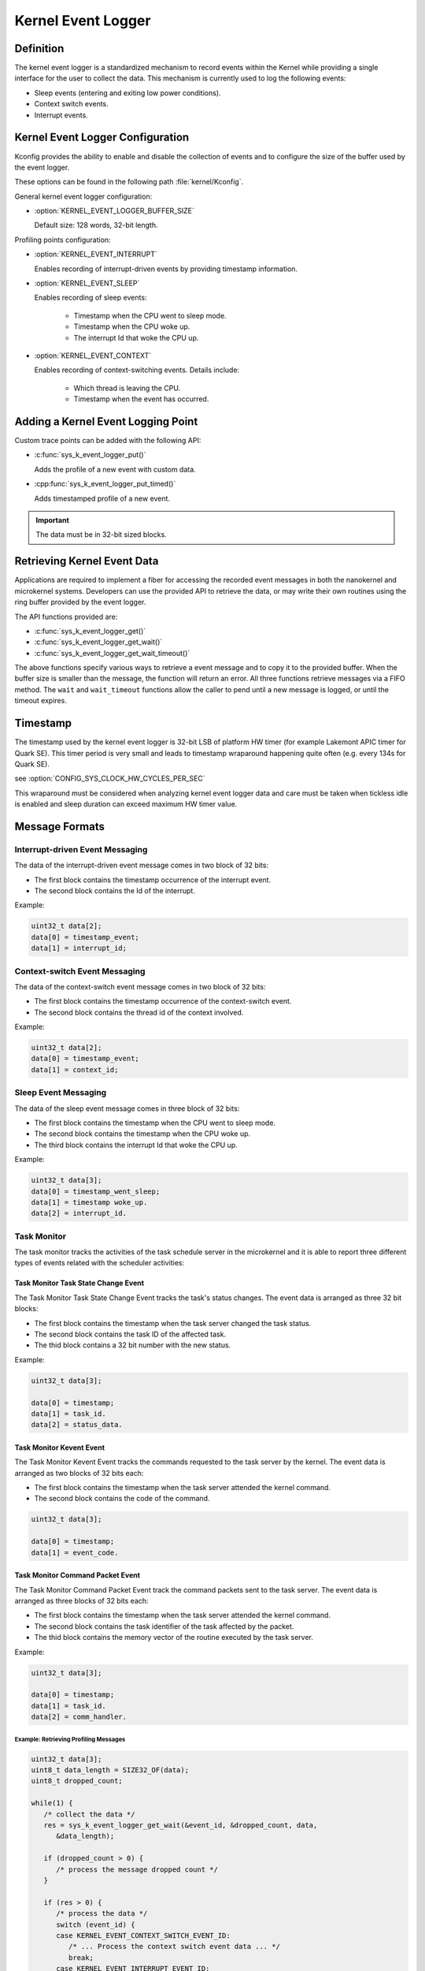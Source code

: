.. _nanokernel_event_logger:

Kernel Event Logger
###################

Definition
**********

The kernel event logger is a standardized mechanism to record events within the Kernel while
providing a single interface for the user to collect the data. This mechanism is currently used
to log the following events:

* Sleep events (entering and exiting low power conditions).
* Context switch events.
* Interrupt events.

Kernel Event Logger Configuration
*********************************

Kconfig provides the ability to enable and disable the collection of events and to configure the
size of the buffer used by the event logger.

These options can be found in the following path :file:`kernel/Kconfig`.

General kernel event logger configuration:

* :option:`KERNEL_EVENT_LOGGER_BUFFER_SIZE`

  Default size: 128 words, 32-bit length.

Profiling points configuration:

* :option:`KERNEL_EVENT_INTERRUPT`

  Enables recording of interrupt-driven events by providing timestamp information.

* :option:`KERNEL_EVENT_SLEEP`

  Enables recording of sleep events:

    * Timestamp when the CPU went to sleep mode.
    * Timestamp when the CPU woke up.
    * The interrupt Id that woke the CPU up.

* :option:`KERNEL_EVENT_CONTEXT`

  Enables recording of context-switching events. Details include:

    * Which thread is leaving the CPU.
    * Timestamp when the event has occurred.

Adding a Kernel Event Logging Point
***********************************

Custom trace points can be added with the following API:

* :c:func:`sys_k_event_logger_put()`

  Adds the profile of a new event with custom data.

* :cpp:func:`sys_k_event_logger_put_timed()`

  Adds timestamped profile of a new event.

.. important::

   The data must be in 32-bit sized blocks.

Retrieving Kernel Event Data
****************************

Applications are required to implement a fiber for accessing the recorded event messages
in both the nanokernel and microkernel systems. Developers can use the provided API to
retrieve the data, or may write their own routines using the ring buffer provided by the
event logger.

The API functions provided are:

* :c:func:`sys_k_event_logger_get()`
* :c:func:`sys_k_event_logger_get_wait()`
* :c:func:`sys_k_event_logger_get_wait_timeout()`

The above functions specify various ways to retrieve a event message and to copy it to
the provided buffer. When the buffer size is smaller than the message, the function will
return an error. All three functions retrieve messages via a FIFO method. The :literal:`wait`
and :literal:`wait_timeout` functions allow the caller to pend until a new message is
logged, or until the timeout expires.

Timestamp
*********

The timestamp used by the kernel event logger is 32-bit LSB of platform HW timer (for example
Lakemont APIC timer for Quark SE). This timer period is very small and leads to timestamp
wraparound happening quite often (e.g. every 134s for Quark SE).

see :option:`CONFIG_SYS_CLOCK_HW_CYCLES_PER_SEC`

This wraparound must be considered when analyzing kernel event logger data and care must be
taken when tickless idle is enabled and sleep duration can exceed maximum HW timer value.

Message Formats
***************

Interrupt-driven Event Messaging
--------------------------------

The data of the interrupt-driven event message comes in two block of 32 bits:

* The first block contains the timestamp occurrence of the interrupt event.
* The second block contains the Id of the interrupt.

Example:

.. code-block:: c

   uint32_t data[2];
   data[0] = timestamp_event;
   data[1] = interrupt_id;

Context-switch Event Messaging
------------------------------

The data of the context-switch event message comes in two block of 32 bits:

* The first block contains the timestamp occurrence of the context-switch event.
* The second block contains the thread id of the context involved.

Example:

.. code-block:: c

   uint32_t data[2];
   data[0] = timestamp_event;
   data[1] = context_id;

Sleep Event Messaging
---------------------

The data of the sleep event message comes in three block of 32 bits:

* The first block contains the timestamp when the CPU went to sleep mode.
* The second block contains the timestamp when the CPU woke up.
* The third block contains the interrupt Id that woke the CPU up.

Example:

.. code-block:: c

   uint32_t data[3];
   data[0] = timestamp_went_sleep;
   data[1] = timestamp woke_up.
   data[2] = interrupt_id.


Task Monitor
------------

The task monitor tracks the activities of the task schedule server
in the microkernel and it is able to report three different types of
events related with the scheduler activities:


Task Monitor Task State Change Event
++++++++++++++++++++++++++++++++++++

The Task Monitor Task State Change Event tracks the task's status changes.
The event data is arranged as three 32 bit blocks:

* The first block contains the timestamp when the task server
  changed the task status.
* The second block contains the task ID of the affected task.
* The thid block contains a 32 bit number with the new status.

Example:

.. code-block:: c

   uint32_t data[3];

   data[0] = timestamp;
   data[1] = task_id.
   data[2] = status_data.

Task Monitor Kevent Event
+++++++++++++++++++++++++

The Task Monitor Kevent Event tracks the commands requested to the
task server by the kernel. The event data is arranged as two blocks
of 32 bits each:

* The first block contains the timestamp when the task server
  attended the kernel command.
* The second block contains the code of the command.

.. code-block:: c

   uint32_t data[3];

   data[0] = timestamp;
   data[1] = event_code.

Task Monitor Command Packet Event
+++++++++++++++++++++++++++++++++

The Task Monitor Command Packet Event track the command packets sent
to the task server. The event data is arranged as three blocks of
32 bits each:

* The first block contains the timestamp when the task server
  attended the kernel command.
* The second block contains the task identifier of the task
  affected by the packet.
* The thid block contains the memory vector of the routine
  executed by the task server.

Example:

.. code-block:: c

   uint32_t data[3];

   data[0] = timestamp;
   data[1] = task_id.
   data[2] = comm_handler.

Example: Retrieving Profiling Messages
======================================

.. code-block:: c

   uint32_t data[3];
   uint8_t data_length = SIZE32_OF(data);
   uint8_t dropped_count;

   while(1) {
      /* collect the data */
      res = sys_k_event_logger_get_wait(&event_id, &dropped_count, data,
         &data_length);

      if (dropped_count > 0) {
         /* process the message dropped count */
      }

      if (res > 0) {
         /* process the data */
         switch (event_id) {
         case KERNEL_EVENT_CONTEXT_SWITCH_EVENT_ID:
            /* ... Process the context switch event data ... */
            break;
         case KERNEL_EVENT_INTERRUPT_EVENT_ID:
            /* ... Process the interrupt event data ... */
            break;
         case KERNEL_EVENT_SLEEP_EVENT_ID:
            /* ... Process the data for a sleep event ... */
            break;
         case KERNEL_EVENT_LOGGER_TASK_MON_TASK_STATE_CHANGE_EVENT_ID:
            /* ... Process the data for a task monitor event ... */
            break;
         case KERNEL_EVENT_LOGGER_TASK_MON_KEVENT_EVENT_ID:
            /* ... Process the data for a task monitor command event ... */
            break;
         case KERNEL_EVENT_LOGGER_TASK_MON_CMD_PACKET_EVENT_ID:
            /* ... Process the data for a task monitor packet event ... */
            break;
         default:
            printf("unrecognized event id %d\n", event_id);
         }
      } else {
         if (res == -EMSGSIZE) {
            /* ERROR - The buffer provided to collect the
             * profiling events is too small.
             */
         } else if (ret == -EAGAIN) {
            /* There is no message available in the buffer */
         }
      }
   }

.. note::

   To see an example that shows how to collect the kernel event data, check the
   project :file:`samples/kernel_event_logger`.

Example: Adding a Kernel Event Logging Point
============================================

.. code-block:: c

   uint32_t data[2];

   data[0] = custom_data_1;
   data[1] = custom_data_2;

   sys_k_event_logger_put(KERNEL_EVENT_LOGGER_CUSTOM_ID, data, ARRAY_SIZE(data));

Use the following function to register only the time of an event.

.. code-block:: c

   sys_k_event_logger_put_timed(KERNEL_EVENT_LOGGER_CUSTOM_ID);

APIs
****

The following APIs are provided by the :file:`k_event_logger.h` file:

:cpp:func:`sys_k_event_logger_register_as_collector()`
   Register the current fiber as the collector fiber.

:c:func:`sys_k_event_logger_put()`
   Enqueue a kernel event logger message with custom data.

:cpp:func:`sys_k_event_logger_put_timed()`
   Enqueue a kernel event logger message with the current time.

:c:func:`sys_k_event_logger_get()`
   De-queue a kernel event logger message.

:c:func:`sys_k_event_logger_get_wait()`
   De-queue a kernel event logger message. Wait if the buffer is empty.

:c:func:`sys_k_event_logger_get_wait_timeout()`
   De-queue a kernel event logger message. Wait if the buffer is empty until the timeout expires.
